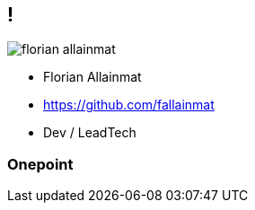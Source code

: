== !

[.whoami]
****

[.block]
--
image::../images/florian_allainmat.jpg[]

- Florian Allainmat
- https://github.com/fallainmat
- Dev / LeadTech
--
****

=== Onepoint